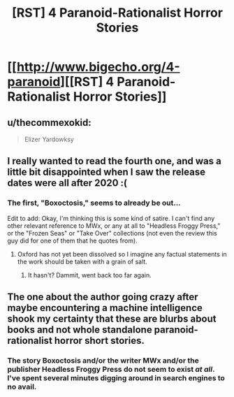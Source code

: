 #+TITLE: [RST] 4 Paranoid-Rationalist Horror Stories

* [[http://www.bigecho.org/4-paranoid][[RST] 4 Paranoid-Rationalist Horror Stories]]
:PROPERTIES:
:Author: sickening_sprawl
:Score: 16
:DateUnix: 1552538226.0
:DateShort: 2019-Mar-14
:END:

** u/thecommexokid:
#+begin_quote
  Elizer Yardowksy
#+end_quote
:PROPERTIES:
:Author: thecommexokid
:Score: 10
:DateUnix: 1552551072.0
:DateShort: 2019-Mar-14
:END:


** I *really* wanted to read the fourth one, and was a little bit disappointed when I saw the release dates were all after 2020 :(
:PROPERTIES:
:Author: nicolordofchaos
:Score: 5
:DateUnix: 1552548571.0
:DateShort: 2019-Mar-14
:END:

*** The first, "Boxoctosis," seems to already be out...

Edit to add: Okay, I'm thinking this is some kind of satire. I can't find any other relevant reference to MWx, or any at all to "Headless Froggy Press," or the "Frozen Seas" or "Take Over" collections (not even the review this guy did for one of them that he quotes from).
:PROPERTIES:
:Author: Nimelennar
:Score: 3
:DateUnix: 1552572863.0
:DateShort: 2019-Mar-14
:END:

**** Oxford has not yet been dissolved so I imagine any factual statements in the work should be taken with a grain of salt.
:PROPERTIES:
:Author: IICVX
:Score: 7
:DateUnix: 1552583247.0
:DateShort: 2019-Mar-14
:END:

***** It hasn't? Dammit, went back too far again.
:PROPERTIES:
:Author: Nimelennar
:Score: 2
:DateUnix: 1552603327.0
:DateShort: 2019-Mar-15
:END:


** The one about the author going crazy after maybe encountering a machine intelligence shook my certainty that these are blurbs about books and not whole standalone paranoid-rationalist horror short stories.
:PROPERTIES:
:Author: sparr
:Score: 3
:DateUnix: 1552581254.0
:DateShort: 2019-Mar-14
:END:

*** The story Boxoctosis and/or the writer MWx and/or the publisher Headless Froggy Press do not seem to exist /at all/. I've spent several minutes digging around in search engines to no avail.
:PROPERTIES:
:Author: gonight
:Score: 1
:DateUnix: 1553492521.0
:DateShort: 2019-Mar-25
:END:
